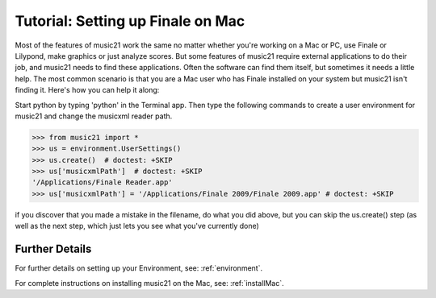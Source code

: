 .. _tutorialFinaleMac:




Tutorial: Setting up Finale on Mac
=============================================================

Most of the features of music21 work the same no matter whether 
you're working on a Mac or PC, use Finale or Lilypond, make
graphics or just analyze scores.  But some features of music21
require external applications to do their job, and music21 needs
to find these applications.  Often the software can find them
itself, but sometimes it needs a little help.  The most common
scenario is that you are a Mac user who has Finale installed on 
your system but music21 isn't finding it.  Here's how you can 
help it along:

Start python by typing 'python' in the Terminal app.  Then
type the following commands to create a user environment
for music21 and change the musicxml reader path.

>>> from music21 import *
>>> us = environment.UserSettings()
>>> us.create()  # doctest: +SKIP
>>> us['musicxmlPath']  # doctest: +SKIP
'/Applications/Finale Reader.app'
>>> us['musicxmlPath'] = '/Applications/Finale 2009/Finale 2009.app' # doctest: +SKIP


if you discover that you made a mistake in the filename, 
do what you did above, but you can skip the us.create() step (as
well as the next step, which just lets you see what you've currently
done)





Further Details
---------------------------------------

For further details on setting up your Environment, see:
:ref:`environment`.

For complete instructions on installing music21 on the Mac, see:
:ref:`installMac`.
